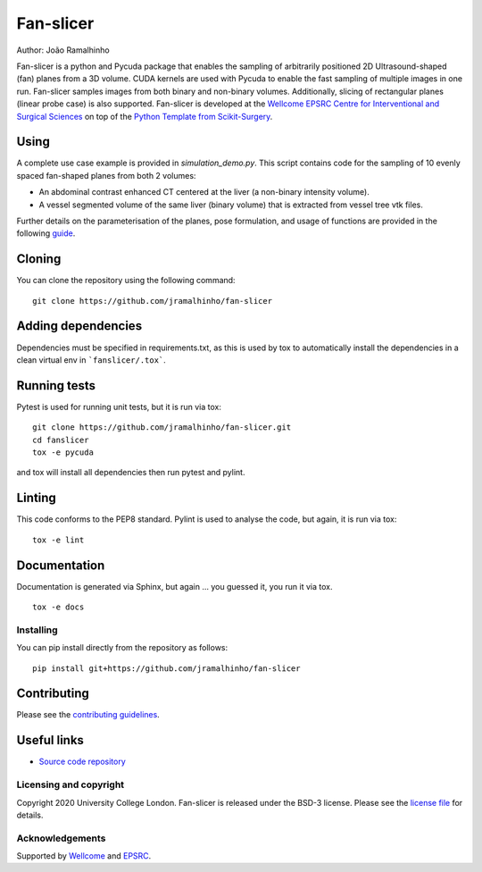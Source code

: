 Fan-slicer
===============================

.. image:: https://github.com/jramalhinho/fan-slicer/raw/main/project-icon.jpg
   :height: 128px
   :target: https://github.com/jramalhinho/fan-slicer
   :alt: Logo

.. image:: https://github.com/jramalhinho/fan-slicer/workflows/.github/workflows/ci.yml/badge.svg
   :target: https://github.com/jramalhinho/fan-slicer/actions/
   :alt: GitLab-CI test status

.. image:: https://github.com/jramalhinho/fan-slicer/badges/main/coverage.svg
    :target: https://github.com/jramalhinho/fan-slicer/commits/main
    :alt: Test coverage

.. image:: https://readthedocs.org/projects/fan-slicer/badge/?version=latest
    :target: http://fan-slicer.readthedocs.io/en/latest/?badge=latest
    :alt: Documentation Status



Author: João Ramalhinho

Fan-slicer is a python and Pycuda package that enables the sampling of arbitrarily positioned 2D Ultrasound-shaped (fan)
planes from a 3D volume.
CUDA kernels are used with Pycuda to enable the fast sampling of multiple images in one run.
Fan-slicer samples images from both binary and non-binary volumes.
Additionally, slicing of rectangular planes (linear probe case) is also supported.
Fan-slicer is developed at the `Wellcome EPSRC Centre for Interventional and Surgical Sciences`_ on top of the
`Python Template from Scikit-Surgery`_.

Using
^^^^^

A complete use case example is provided in *simulation_demo.py*.
This script contains code for the sampling of 10 evenly spaced fan-shaped planes from both 2 volumes:

* An abdominal contrast enhanced CT centered at the liver (a non-binary intensity volume).

* A vessel segmented volume of the same liver (binary volume) that is extracted from vessel tree vtk files.
Further details on the parameterisation of the planes, pose formulation, and usage of functions
are provided in the following `guide`_.

Cloning
^^^^^^^

You can clone the repository using the following command:

::

    git clone https://github.com/jramalhinho/fan-slicer


Adding dependencies
^^^^^^^^^^^^^^^^^^^

Dependencies must be specified in requirements.txt, as this is used
by tox to automatically install the dependencies in a clean virtual
env in ```fanslicer/.tox```.


Running tests
^^^^^^^^^^^^^
Pytest is used for running unit tests, but it is run via tox:
::

    git clone https://github.com/jramalhinho/fan-slicer.git
    cd fanslicer
    tox -e pycuda

and tox will install all dependencies then run pytest and pylint.


Linting
^^^^^^^
This code conforms to the PEP8 standard. Pylint is used to analyse the code,
but again, it is run via tox:

::

    tox -e lint


Documentation
^^^^^^^^^^^^^
Documentation is generated via Sphinx, but again ... you guessed it,
you run it via tox.

::

    tox -e docs


Installing
----------

You can pip install directly from the repository as follows:

::

    pip install git+https://github.com/jramalhinho/fan-slicer



Contributing
^^^^^^^^^^^^

Please see the `contributing guidelines`_.


Useful links
^^^^^^^^^^^^

* `Source code repository`_


Licensing and copyright
-----------------------

Copyright 2020 University College London.
Fan-slicer is released under the BSD-3 license. Please see the `license file`_ for details.


Acknowledgements
----------------

Supported by `Wellcome`_ and `EPSRC`_.


.. _`Wellcome EPSRC Centre for Interventional and Surgical Sciences`: http://www.ucl.ac.uk/weiss
.. _`Python Template from Scikit-Surgery`: https://github.com/SciKit-Surgery/PythonTemplate
.. _`source code repository`: https://github.com/jramalhinho/fan-slicer
.. _`scikit-surgery`: https://github.com/UCL/scikit-surgery/wiki
.. _`University College London (UCL)`: http://www.ucl.ac.uk/
.. _`Wellcome`: https://wellcome.ac.uk/
.. _`EPSRC`: https://www.epsrc.ac.uk/
.. _`contributing guidelines`: https://github.com/jramalhinho/fan-slicer/blob/master/CONTRIBUTING.rst
.. _`license file`: https://github.com/jramalhinho/fan-slicer/blob/master/LICENSE
.. _`guide`: https://github.com/jramalhinho/fan-slicer/blob/master/USING.rst
